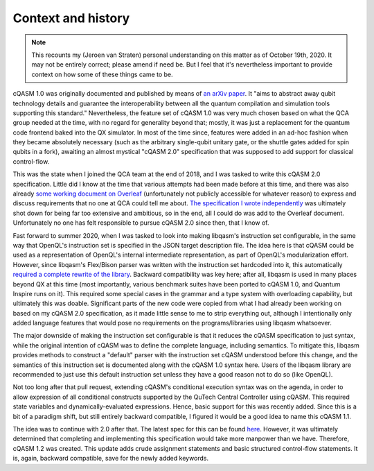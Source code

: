 Context and history
===================

.. note::

    This recounts my (Jeroen van Straten) personal understanding on this matter
    as of October 19th, 2020. It may not be entirely correct; please amend if
    need be. But I feel that it's nevertheless important to provide context on
    how some of these things came to be.

cQASM 1.0 was originally documented and published by means of `an arXiv paper
<https://arxiv.org/abs/1805.09607v1>`_. It "aims to abstract away qubit
technology details and guarantee the interoperability between all the quantum
compilation and simulation tools supporting this standard." Nevertheless, the
feature set of cQASM 1.0 was very much chosen based on what the QCA group needed
at the time, with no regard for generality beyond that; mostly, it was just a
replacement for the quantum code frontend baked into the QX simulator. In most
of the time since, features were added in an ad-hoc fashion when they became
absolutely necessary (such as the arbitrary single-qubit unitary gate, or the
shuttle gates added for spin qubits in a fork), awaiting an almost mystical
"cQASM 2.0" specification that was supposed to add support for classical
control-flow.

This was the state when I joined the QCA team at the end of 2018, and I was
tasked to write this cQASM 2.0 specification. Little did I know at the time that
various attempts had been made before at this time, and there was also already
`some working document on Overleaf
<https://www.overleaf.com/project/59690199d094287443563643>`_ (unfortunately not
publicly accessible for whatever reason) to express and discuss requirements
that no one at QCA could tell me about. `The specification I wrote independently
<https://github.com/QuTech-Delft/cQASM-spec/tree/7967e00dd3ec965b37edcbff30a666b0baada9dd>`_
was ultimately shot down for being far too extensive and ambitious, so in the end,
all I could do was add to the Overleaf document. Unfortunately no one has felt
responsible to pursue cQASM 2.0 since then, that I know of.

Fast forward to summer 2020, when I was tasked to look into making libqasm's
instruction set configurable, in the same way that OpenQL's instruction set is
specified in the JSON target description file. The idea here is that cQASM could
be used as a representation of OpenQL's internal intermediate representation, as
part of OpenQL's modularization effort. However, since libqasm's Flex/Bison
parser was written with the instruction set hardcoded into it, this
automatically `required a complete rewrite of the library
<https://github.com/QuTech-Delft/libqasm/pull/105>`_. Backward compatibility was key
here; after all, libqasm is used in many places beyond QX at this time (most
importantly, various benchmark suites have been ported to cQASM 1.0, and Quantum
Inspire runs on it). This required some special cases in the grammar and a type
system with overloading capability, but ultimately this was doable. Significant
parts of the new code were copied from what I had already been working on based
on my cQASM 2.0 specification, as it made little sense to me to strip everything
out, although I intentionally only added language features that would pose no
requirements on the programs/libraries using libqasm whatsoever.

The major downside of making the instruction set configurable is that it reduces
the cQASM specification to just syntax, while the original intention of cQASM
was to define the complete language, including semantics. To mitigate this,
libqasm provides methods to construct a "default" parser with the instruction
set cQASM understood before this change, and the semantics of this instruction
set is documented along with the cQASM 1.0 syntax here. Users of the libqasm
library are recommended to just use this default instruction set unless they
have a good reason not to do so (like OpenQL).

Not too long after that pull request, extending cQASM's conditional execution
syntax was on the agenda, in order to allow expression of all conditional
constructs supported by the QuTech Central Controller using cQASM. This required
state variables and dynamically-evaluated expressions. Hence, basic support for
this was recently added. Since this is a bit of a paradigm shift, but still
entirely backward compatible, I figured it would be a good idea to name this
cQASM 1.1.

The idea was to continue with 2.0 after that. The latest spec for this can be
found `here <https://github.com/QuTech-Delft/cQASM-spec/tree/95ee081c0910548b8201c510f88ebc89be9284e8>`_.
However, it was ultimately determined that completing and implementing this
specification would take more manpower than we have. Therefore, cQASM 1.2 was
created. This update adds crude assignment statements and basic structured
control-flow statements. It is, again, backward compatible, save for the newly
added keywords.
